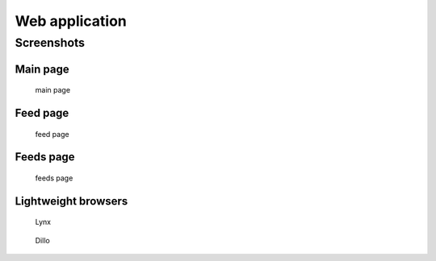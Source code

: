 
Web application
===============


Screenshots
-----------

Main page
~~~~~~~~~

.. figure:: screenshots/entries.png
    :width: 240px

    main page

Feed page
~~~~~~~~~

.. figure:: screenshots/entries-feed.png
    :width: 240px

    feed page

Feeds page
~~~~~~~~~~

.. figure:: screenshots/feeds.png
    :width: 240px

    feeds page


Lightweight browsers
~~~~~~~~~~~~~~~~~~~~

.. figure:: screenshots/lynx.png
    :width: 240px

    Lynx

.. figure:: screenshots/dillo.png
    :width: 240px

    Dillo

